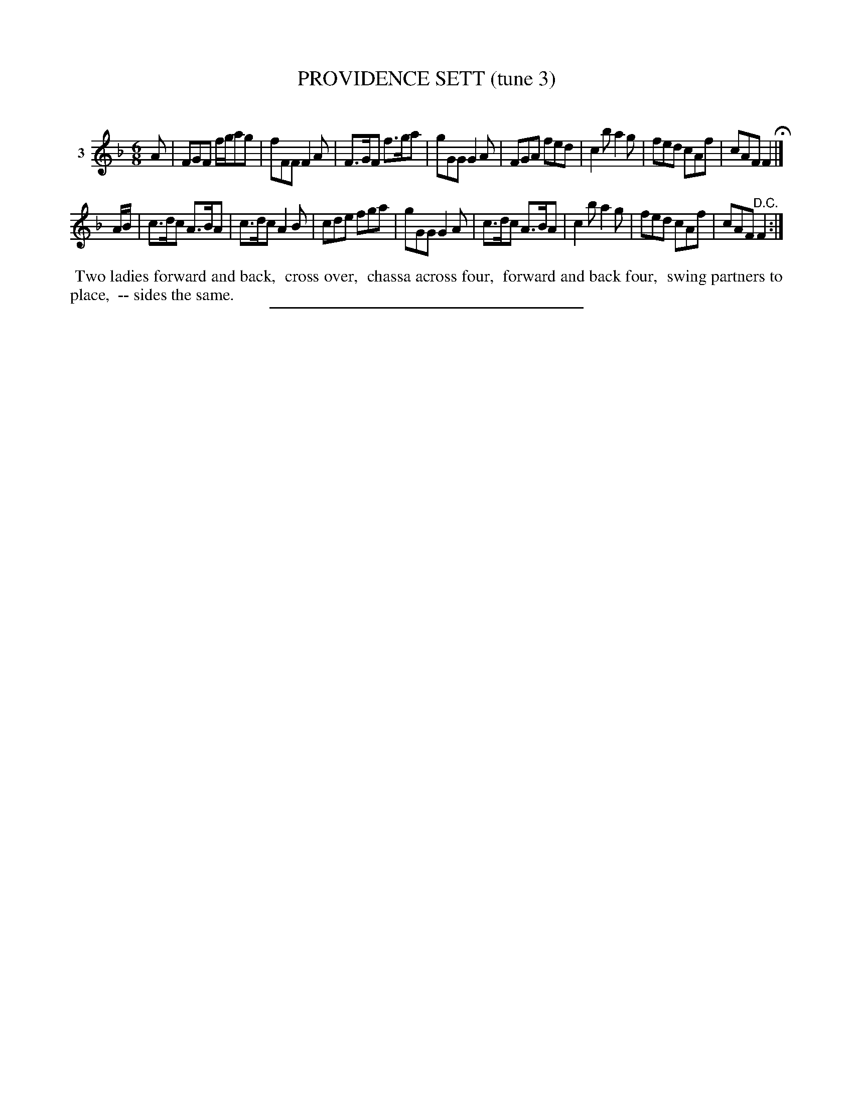 X: 20823
T: PROVIDENCE SETT (tune 3)
C:
%R: jig
B: Elias Howe "The Musician's Companion" 1843 p.82 #3
S: http://imslp.org/wiki/The_Musician's_Companion_(Howe,_Elias)
Z: 2015 John Chambers <jc:trillian.mit.edu>
N: The 2nd strain has a final repeat, but no initial repeat; not fixed.
M: 6/8
L: 1/8
K: F
% - - - - - - - - - - - - - - - - - - - - - - - - - - - - -
V: 1 name="3"
A |\
FGF f/g/ag | fFF F2A | F>GF f>ga | gGG G2A |\
FGA fed | c2b a2g | fed cAf | cAF F2 H|]
A/B/ |\
c>dc A>BA | c>dc A2B | cde fga | gGG G2A |\
c>dc A>BA | c2b a2g | fed cAf | cAF "^D.C."F2 :|
% - - - - - - - - - - Dance description - - - - - - - - - -
%%begintext align
%% Two ladies forward and back,
%% cross over,
%% chassa across four,
%% forward and back four,
%% swing partners to place,
%% -- sides the same.
%%endtext
% - - - - - - - - - - - - - - - - - - - - - - - - - - - - -
%%sep 1 1 300
